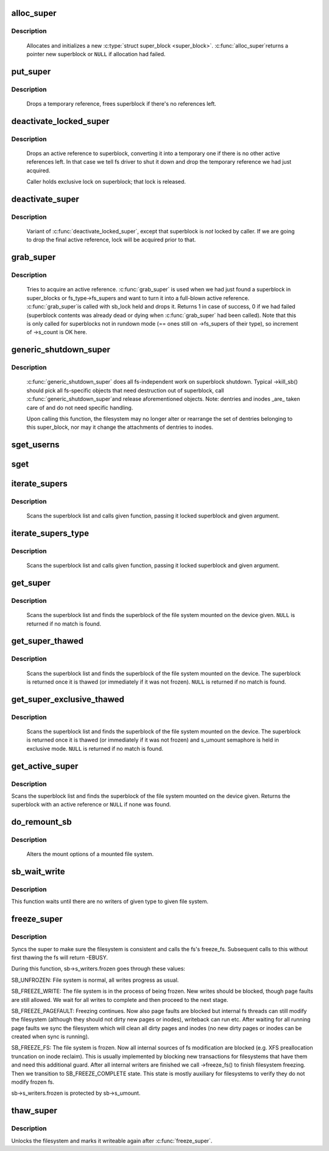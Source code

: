 .. -*- coding: utf-8; mode: rst -*-
.. src-file: fs/super.c

.. _`alloc_super`:

alloc_super
===========

.. c:function:: struct super_block *alloc_super(struct file_system_type *type, int flags, struct user_namespace *user_ns)

    create new superblock

    :param struct file_system_type \*type:
        filesystem type superblock should belong to

    :param int flags:
        the mount flags

    :param struct user_namespace \*user_ns:
        User namespace for the super_block

.. _`alloc_super.description`:

Description
-----------

     Allocates and initializes a new \ :c:type:`struct super_block <super_block>`\ .  \ :c:func:`alloc_super`\ 
     returns a pointer new superblock or \ ``NULL``\  if allocation had failed.

.. _`put_super`:

put_super
=========

.. c:function:: void put_super(struct super_block *sb)

    drop a temporary reference to superblock

    :param struct super_block \*sb:
        superblock in question

.. _`put_super.description`:

Description
-----------

     Drops a temporary reference, frees superblock if there's no
     references left.

.. _`deactivate_locked_super`:

deactivate_locked_super
=======================

.. c:function:: void deactivate_locked_super(struct super_block *s)

    drop an active reference to superblock

    :param struct super_block \*s:
        superblock to deactivate

.. _`deactivate_locked_super.description`:

Description
-----------

     Drops an active reference to superblock, converting it into a temporary
     one if there is no other active references left.  In that case we
     tell fs driver to shut it down and drop the temporary reference we
     had just acquired.

     Caller holds exclusive lock on superblock; that lock is released.

.. _`deactivate_super`:

deactivate_super
================

.. c:function:: void deactivate_super(struct super_block *s)

    drop an active reference to superblock

    :param struct super_block \*s:
        superblock to deactivate

.. _`deactivate_super.description`:

Description
-----------

     Variant of \ :c:func:`deactivate_locked_super`\ , except that superblock is *not*
     locked by caller.  If we are going to drop the final active reference,
     lock will be acquired prior to that.

.. _`grab_super`:

grab_super
==========

.. c:function:: int grab_super(struct super_block *s)

    acquire an active reference

    :param struct super_block \*s:
        reference we are trying to make active

.. _`grab_super.description`:

Description
-----------

     Tries to acquire an active reference.  \ :c:func:`grab_super`\  is used when we
     had just found a superblock in super_blocks or fs_type->fs_supers
     and want to turn it into a full-blown active reference.  \ :c:func:`grab_super`\ 
     is called with sb_lock held and drops it.  Returns 1 in case of
     success, 0 if we had failed (superblock contents was already dead or
     dying when \ :c:func:`grab_super`\  had been called).  Note that this is only
     called for superblocks not in rundown mode (== ones still on ->fs_supers
     of their type), so increment of ->s_count is OK here.

.. _`generic_shutdown_super`:

generic_shutdown_super
======================

.. c:function:: void generic_shutdown_super(struct super_block *sb)

    common helper for ->kill_sb()

    :param struct super_block \*sb:
        superblock to kill

.. _`generic_shutdown_super.description`:

Description
-----------

     \ :c:func:`generic_shutdown_super`\  does all fs-independent work on superblock
     shutdown.  Typical ->kill_sb() should pick all fs-specific objects
     that need destruction out of superblock, call \ :c:func:`generic_shutdown_super`\ 
     and release aforementioned objects.  Note: dentries and inodes _are_
     taken care of and do not need specific handling.

     Upon calling this function, the filesystem may no longer alter or
     rearrange the set of dentries belonging to this super_block, nor may it
     change the attachments of dentries to inodes.

.. _`sget_userns`:

sget_userns
===========

.. c:function:: struct super_block *sget_userns(struct file_system_type *type, int (*test)(struct super_block *,void *), int (*set)(struct super_block *,void *), int flags, struct user_namespace *user_ns, void *data)

    find or create a superblock

    :param struct file_system_type \*type:
        filesystem type superblock should belong to

    :param int (\*test)(struct super_block \*,void \*):
        comparison callback

    :param int (\*set)(struct super_block \*,void \*):
        setup callback

    :param int flags:
        mount flags

    :param struct user_namespace \*user_ns:
        User namespace for the super_block

    :param void \*data:
        argument to each of them

.. _`sget`:

sget
====

.. c:function:: struct super_block *sget(struct file_system_type *type, int (*test)(struct super_block *,void *), int (*set)(struct super_block *,void *), int flags, void *data)

    find or create a superblock

    :param struct file_system_type \*type:
        filesystem type superblock should belong to

    :param int (\*test)(struct super_block \*,void \*):
        comparison callback

    :param int (\*set)(struct super_block \*,void \*):
        setup callback

    :param int flags:
        mount flags

    :param void \*data:
        argument to each of them

.. _`iterate_supers`:

iterate_supers
==============

.. c:function:: void iterate_supers(void (*f)(struct super_block *, void *), void *arg)

    call function for all active superblocks

    :param void (\*f)(struct super_block \*, void \*):
        function to call

    :param void \*arg:
        argument to pass to it

.. _`iterate_supers.description`:

Description
-----------

     Scans the superblock list and calls given function, passing it
     locked superblock and given argument.

.. _`iterate_supers_type`:

iterate_supers_type
===================

.. c:function:: void iterate_supers_type(struct file_system_type *type, void (*f)(struct super_block *, void *), void *arg)

    call function for superblocks of given type

    :param struct file_system_type \*type:
        fs type

    :param void (\*f)(struct super_block \*, void \*):
        function to call

    :param void \*arg:
        argument to pass to it

.. _`iterate_supers_type.description`:

Description
-----------

     Scans the superblock list and calls given function, passing it
     locked superblock and given argument.

.. _`get_super`:

get_super
=========

.. c:function:: struct super_block *get_super(struct block_device *bdev)

    get the superblock of a device

    :param struct block_device \*bdev:
        device to get the superblock for

.. _`get_super.description`:

Description
-----------

     Scans the superblock list and finds the superblock of the file system
     mounted on the device given. \ ``NULL``\  is returned if no match is found.

.. _`get_super_thawed`:

get_super_thawed
================

.. c:function:: struct super_block *get_super_thawed(struct block_device *bdev)

    get thawed superblock of a device

    :param struct block_device \*bdev:
        device to get the superblock for

.. _`get_super_thawed.description`:

Description
-----------

     Scans the superblock list and finds the superblock of the file system
     mounted on the device. The superblock is returned once it is thawed
     (or immediately if it was not frozen). \ ``NULL``\  is returned if no match
     is found.

.. _`get_super_exclusive_thawed`:

get_super_exclusive_thawed
==========================

.. c:function:: struct super_block *get_super_exclusive_thawed(struct block_device *bdev)

    get thawed superblock of a device

    :param struct block_device \*bdev:
        device to get the superblock for

.. _`get_super_exclusive_thawed.description`:

Description
-----------

     Scans the superblock list and finds the superblock of the file system
     mounted on the device. The superblock is returned once it is thawed
     (or immediately if it was not frozen) and s_umount semaphore is held
     in exclusive mode. \ ``NULL``\  is returned if no match is found.

.. _`get_active_super`:

get_active_super
================

.. c:function:: struct super_block *get_active_super(struct block_device *bdev)

    get an active reference to the superblock of a device

    :param struct block_device \*bdev:
        device to get the superblock for

.. _`get_active_super.description`:

Description
-----------

Scans the superblock list and finds the superblock of the file system
mounted on the device given.  Returns the superblock with an active
reference or \ ``NULL``\  if none was found.

.. _`do_remount_sb`:

do_remount_sb
=============

.. c:function:: int do_remount_sb(struct super_block *sb, int sb_flags, void *data, int force)

    asks filesystem to change mount options.

    :param struct super_block \*sb:
        superblock in question

    :param int sb_flags:
        revised superblock flags

    :param void \*data:
        the rest of options

    :param int force:
        whether or not to force the change

.. _`do_remount_sb.description`:

Description
-----------

     Alters the mount options of a mounted file system.

.. _`sb_wait_write`:

sb_wait_write
=============

.. c:function:: void sb_wait_write(struct super_block *sb, int level)

    wait until all writers to given file system finish

    :param struct super_block \*sb:
        the super for which we wait

    :param int level:
        type of writers we wait for (normal vs page fault)

.. _`sb_wait_write.description`:

Description
-----------

This function waits until there are no writers of given type to given file
system.

.. _`freeze_super`:

freeze_super
============

.. c:function:: int freeze_super(struct super_block *sb)

    lock the filesystem and force it into a consistent state

    :param struct super_block \*sb:
        the super to lock

.. _`freeze_super.description`:

Description
-----------

Syncs the super to make sure the filesystem is consistent and calls the fs's
freeze_fs.  Subsequent calls to this without first thawing the fs will return
-EBUSY.

During this function, sb->s_writers.frozen goes through these values:

SB_UNFROZEN: File system is normal, all writes progress as usual.

SB_FREEZE_WRITE: The file system is in the process of being frozen.  New
writes should be blocked, though page faults are still allowed. We wait for
all writes to complete and then proceed to the next stage.

SB_FREEZE_PAGEFAULT: Freezing continues. Now also page faults are blocked
but internal fs threads can still modify the filesystem (although they
should not dirty new pages or inodes), writeback can run etc. After waiting
for all running page faults we sync the filesystem which will clean all
dirty pages and inodes (no new dirty pages or inodes can be created when
sync is running).

SB_FREEZE_FS: The file system is frozen. Now all internal sources of fs
modification are blocked (e.g. XFS preallocation truncation on inode
reclaim). This is usually implemented by blocking new transactions for
filesystems that have them and need this additional guard. After all
internal writers are finished we call ->freeze_fs() to finish filesystem
freezing. Then we transition to SB_FREEZE_COMPLETE state. This state is
mostly auxiliary for filesystems to verify they do not modify frozen fs.

sb->s_writers.frozen is protected by sb->s_umount.

.. _`thaw_super`:

thaw_super
==========

.. c:function:: int thaw_super(struct super_block *sb)

    - unlock filesystem

    :param struct super_block \*sb:
        the super to thaw

.. _`thaw_super.description`:

Description
-----------

Unlocks the filesystem and marks it writeable again after \ :c:func:`freeze_super`\ .

.. This file was automatic generated / don't edit.

